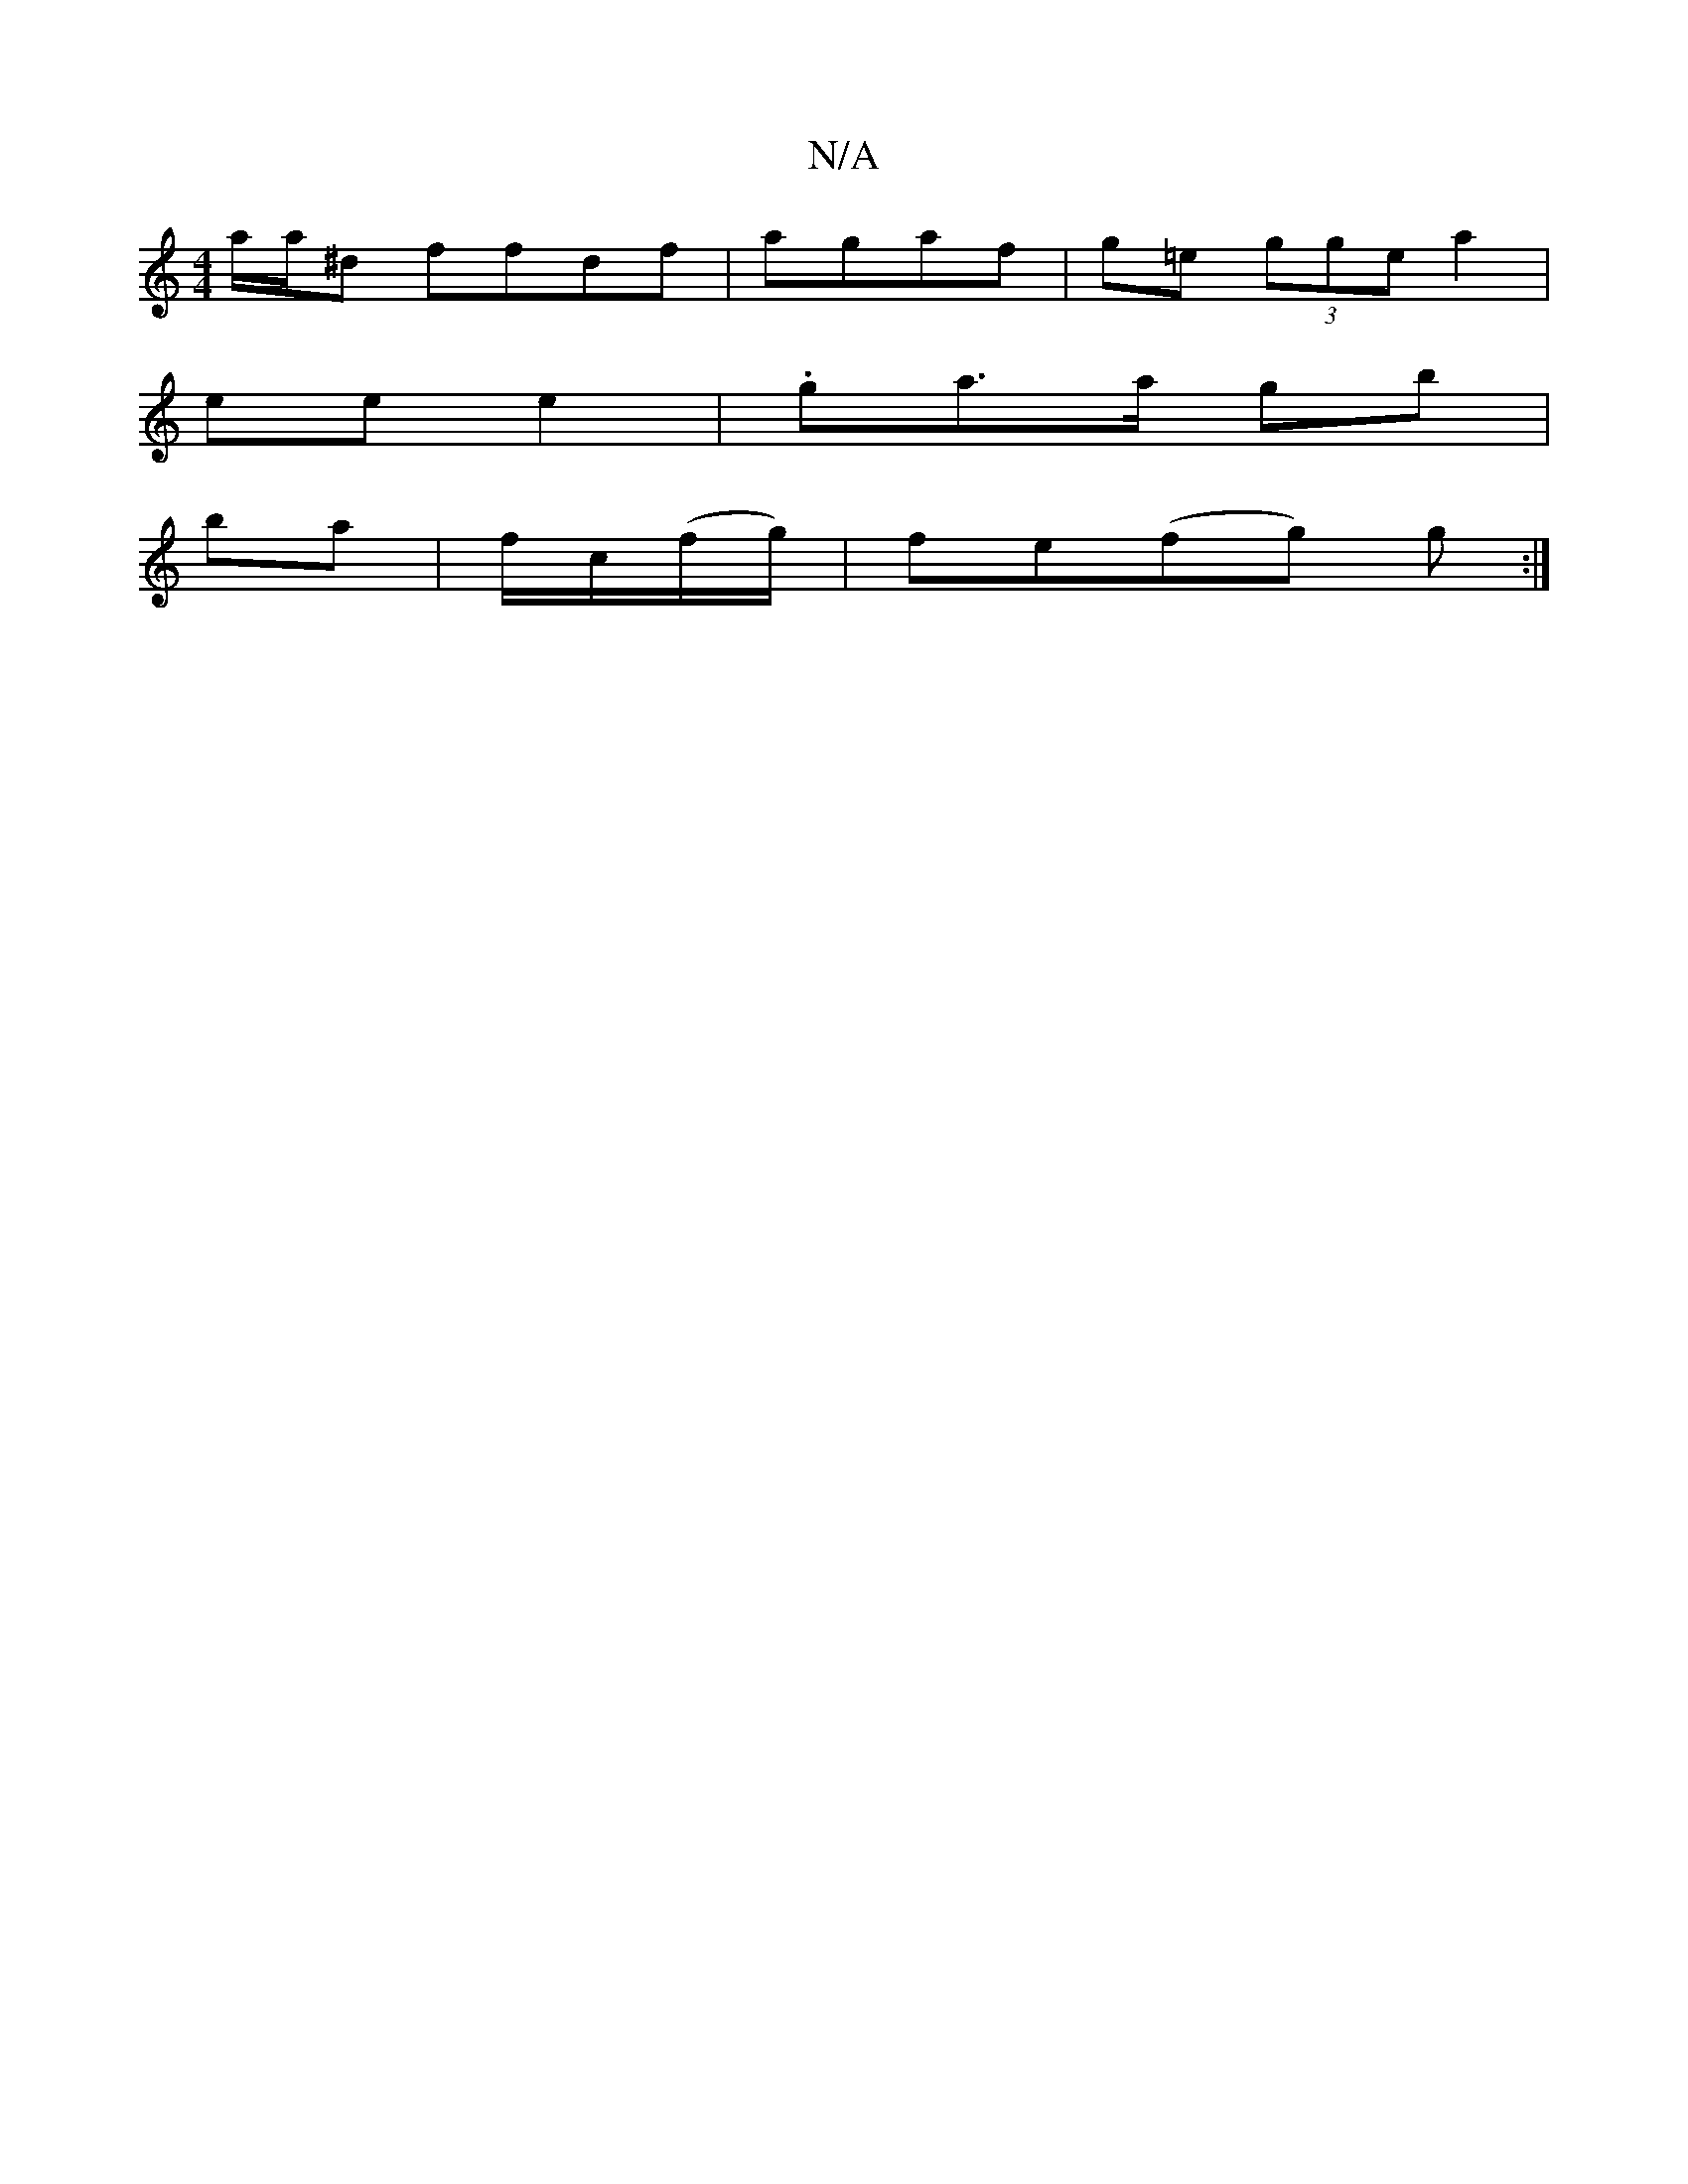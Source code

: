 X:1
T:N/A
M:4/4
R:N/A
K:Cmajor
 a/a/^d ffdf|agaf | g=e (3gge a2 |
ee e2 | .ga>a gb |
ba|f/c/(f/g/)|fe(fg) g :|]

z|:F/2 D2 | E2 AG | GB (3BBG cB|(3Bef e fed|ece dBA|AAc dAB|cdc BdB|
g2e fcd BAF|GBA AGc:|
|: GB|:EADE EDDB| dcd ecA|
